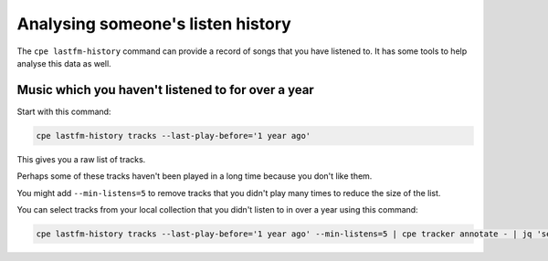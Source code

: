 .. _listen_history:

Analysing someone's listen history
==================================

The ``cpe lastfm-history`` command can provide a record of songs that you have
listened to. It has some tools to help analyse this data as well.

Music which you haven't listened to for over a year
---------------------------------------------------

Start with this command:

.. code:: bash

   cpe lastfm-history tracks --last-play-before='1 year ago'

This gives you a raw list of tracks.

Perhaps some of these tracks haven't been played in a long time because you
don't like them.

You might add ``--min-listens=5`` to remove tracks that you
didn't play many times to reduce the size of the list.

You can select tracks from your local collection that you didn't listen to
in over a year using this command:

.. code:: bash

   cpe lastfm-history tracks --last-play-before='1 year ago' --min-listens=5 | cpe tracker annotate - | jq 'select(.["tracker.url"])'
